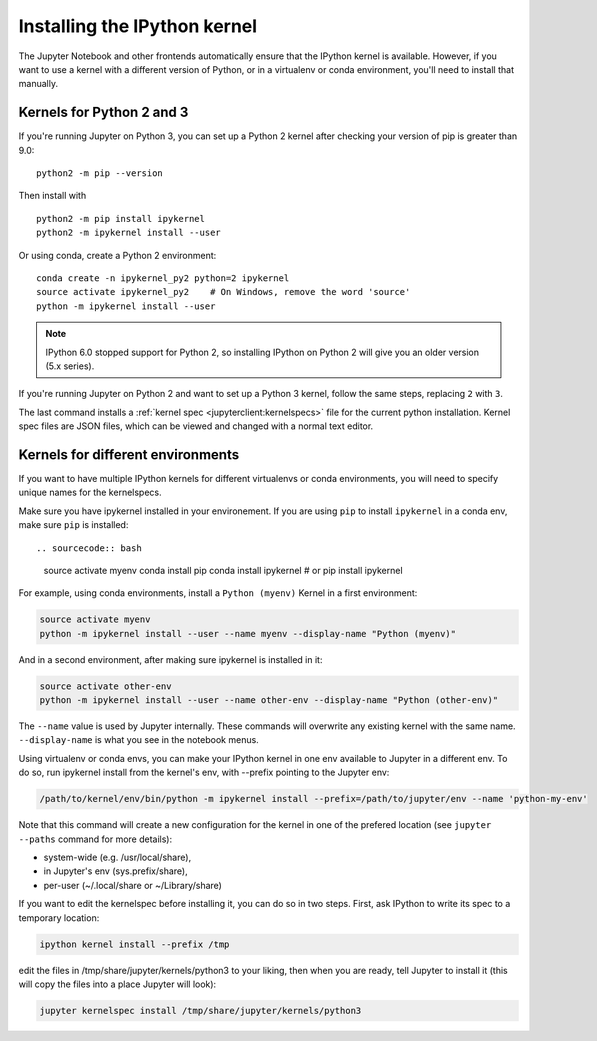 .. _kernel_install:

Installing the IPython kernel
=============================

.. seealso::

   :ref:`Installing Jupyter <jupyter:install>`
     The IPython kernel is the Python execution backend for Jupyter.

The Jupyter Notebook and other frontends automatically ensure that the IPython kernel is available.
However, if you want to use a kernel with a different version of Python, or in a virtualenv or conda environment,
you'll need to install that manually.

Kernels for Python 2 and 3
--------------------------

If you're running Jupyter on Python 3, you can set up a Python 2 kernel after
checking your version of pip is greater than 9.0::

    python2 -m pip --version

Then install with ::

    python2 -m pip install ipykernel
    python2 -m ipykernel install --user

Or using conda, create a Python 2 environment::

    conda create -n ipykernel_py2 python=2 ipykernel
    source activate ipykernel_py2    # On Windows, remove the word 'source'
    python -m ipykernel install --user

.. note::

    IPython 6.0 stopped support for Python 2, so
    installing IPython on Python 2 will give you an older version (5.x series).

If you're running Jupyter on Python 2 and want to set up a Python 3 kernel,
follow the same steps, replacing ``2`` with ``3``.

The last command installs a :ref:`kernel spec <jupyterclient:kernelspecs>` file
for the current python installation. Kernel spec files are JSON files, which
can be viewed and changed with a normal text editor.

.. _multiple_kernel_install:

Kernels for different environments
----------------------------------

If you want to have multiple IPython kernels for different virtualenvs or conda
environments, you will need to specify unique names for the kernelspecs.

Make sure you have ipykernel installed in your environement. If you are using
``pip`` to install ``ipykernel`` in a conda env, make sure ``pip`` is
installed::

.. sourcecode:: bash

    source activate myenv
    conda install pip
    conda install ipykernel # or pip install ipykernel

For example, using conda environments, install a ``Python (myenv)`` Kernel in a first
environment:

.. sourcecode:: bash

    source activate myenv
    python -m ipykernel install --user --name myenv --display-name "Python (myenv)"

And in a second environment, after making sure ipykernel is installed in it:

.. sourcecode:: bash

    source activate other-env
    python -m ipykernel install --user --name other-env --display-name "Python (other-env)"

The ``--name`` value is used by Jupyter internally. These commands will overwrite
any existing kernel with the same name. ``--display-name`` is what you see in
the notebook menus.

Using virtualenv or conda envs, you can make your IPython kernel in one env available to Jupyter in a different env. To do so, run ipykernel install from the kernel's env, with --prefix pointing to the Jupyter env:

.. sourcecode:: bash

    /path/to/kernel/env/bin/python -m ipykernel install --prefix=/path/to/jupyter/env --name 'python-my-env'

Note that this command will create a new configuration for the kernel in one of the prefered location (see ``jupyter --paths`` command for more details):

* system-wide (e.g. /usr/local/share),
* in Jupyter's env (sys.prefix/share),
* per-user (~/.local/share or ~/Library/share)

If you want to edit the kernelspec before installing it, you can do so in two steps.
First, ask IPython to write its spec to a temporary location:

.. sourcecode:: bash

    ipython kernel install --prefix /tmp

edit the files in /tmp/share/jupyter/kernels/python3 to your liking, then when you are ready, tell Jupyter to install it (this will copy the files into a place Jupyter will look):

.. sourcecode:: bash

    jupyter kernelspec install /tmp/share/jupyter/kernels/python3
